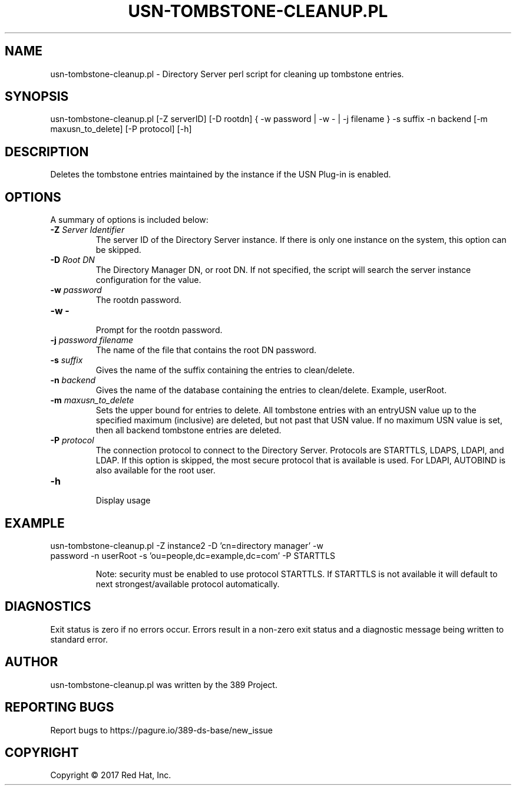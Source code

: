 .\"                                      Hey, EMACS: -*- nroff -*-
.\" First parameter, NAME, should be all caps
.\" Second parameter, SECTION, should be 1-8, maybe w/ subsection
.\" other parameters are allowed: see man(7), man(1)
.TH USN-TOMBSTONE-CLEANUP.PL 8 "March 31, 2017"
.\" Please adjust this date whenever revising the manpage.
.\"
.\" Some roff macros, for reference:
.\" .nh        disable hyphenation
.\" .hy        enable hyphenation
.\" .ad l      left justify
.\" .ad b      justify to both left and right margins
.\" .nf        disable filling
.\" .fi        enable filling
.\" .br        insert line break
.\" .sp <n>    insert n+1 empty lines
.\" for manpage-specific macros, see man(7)
.SH NAME 
usn-tombstone-cleanup.pl - Directory Server perl script for cleaning up tombstone entries.
.SH SYNOPSIS
usn-tombstone-cleanup.pl [\-Z serverID] [\-D rootdn] { \-w password | \-w \- | \-j filename } \-s suffix \-n backend [\-m maxusn_to_delete] [\-P protocol] [\-h]
.SH DESCRIPTION
Deletes the tombstone entries maintained by the instance if the USN Plug-in is enabled. 
.SH OPTIONS
A summary of options is included below:
.TP
.B \fB\-Z\fR \fIServer Identifier\fR
The server ID of the Directory Server instance.  If there is only 
one instance on the system, this option can be skipped.
.TP
.B \fB\-D\fR \fIRoot DN\fR
The Directory Manager DN, or root DN.  If not specified, the script will 
search the server instance configuration for the value.
.TP
.B \fB\-w\fR \fIpassword\fR
The rootdn password.
.TP
.B \fB\-w -\fR 
.br
Prompt for the rootdn password.
.TP
.B \fB\-j\fR \fIpassword filename\fR
The name of the file that contains the root DN password.
.TP
.B \fB\-s\fR \fIsuffix\fR
Gives the name of the suffix containing the entries to clean/delete. 
.TP
.B \fB\-n\fR \fIbackend\fR
Gives the name of the database containing the entries to clean/delete.  Example, userRoot. 
.TP
.B \fB\-m\fR \fImaxusn_to_delete\fR
Sets the upper bound for entries to delete. All tombstone entries with an entryUSN value up to the specified maximum (inclusive) are deleted, but not past that USN value. If no maximum USN value is set, then all backend tombstone entries are deleted.
.TP
.B \fB\-P\fR \fIprotocol\fR
The connection protocol to connect to the Directory Server.  Protocols are STARTTLS, LDAPS, LDAPI, and LDAP.
If this option is skipped, the most secure protocol that is available is used.  For LDAPI, AUTOBIND is also
available for the root user.
.TP
.B \fB\-h\fR 
.br
Display usage
.SH EXAMPLE
.TP
usn-tombstone-cleanup.pl \-Z instance2 \-D 'cn=directory manager' \-w password \-n userRoot \-s 'ou=people,dc=example,dc=com' \-P STARTTLS 

Note: security must be enabled to use protocol STARTTLS.  If STARTTLS is not available it will default to next strongest/available protocol automatically.
.SH DIAGNOSTICS
Exit status is zero if no errors occur.  Errors result in a 
non-zero exit status and a diagnostic message being written 
to standard error.
.SH AUTHOR
usn-tombstone-cleanup.pl was written by the 389 Project.
.SH "REPORTING BUGS"
Report bugs to https://pagure.io/389-ds-base/new_issue
.SH COPYRIGHT
Copyright \(co 2017 Red Hat, Inc.
